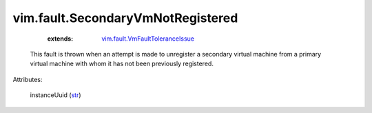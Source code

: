 .. _str: https://docs.python.org/2/library/stdtypes.html

.. _vim.fault.VmFaultToleranceIssue: ../../vim/fault/VmFaultToleranceIssue.rst


vim.fault.SecondaryVmNotRegistered
==================================
    :extends:

        `vim.fault.VmFaultToleranceIssue`_

  This fault is thrown when an attempt is made to unregister a secondary virtual machine from a primary virtual machine with whom it has not been previously registered.

Attributes:

    instanceUuid (`str`_)




